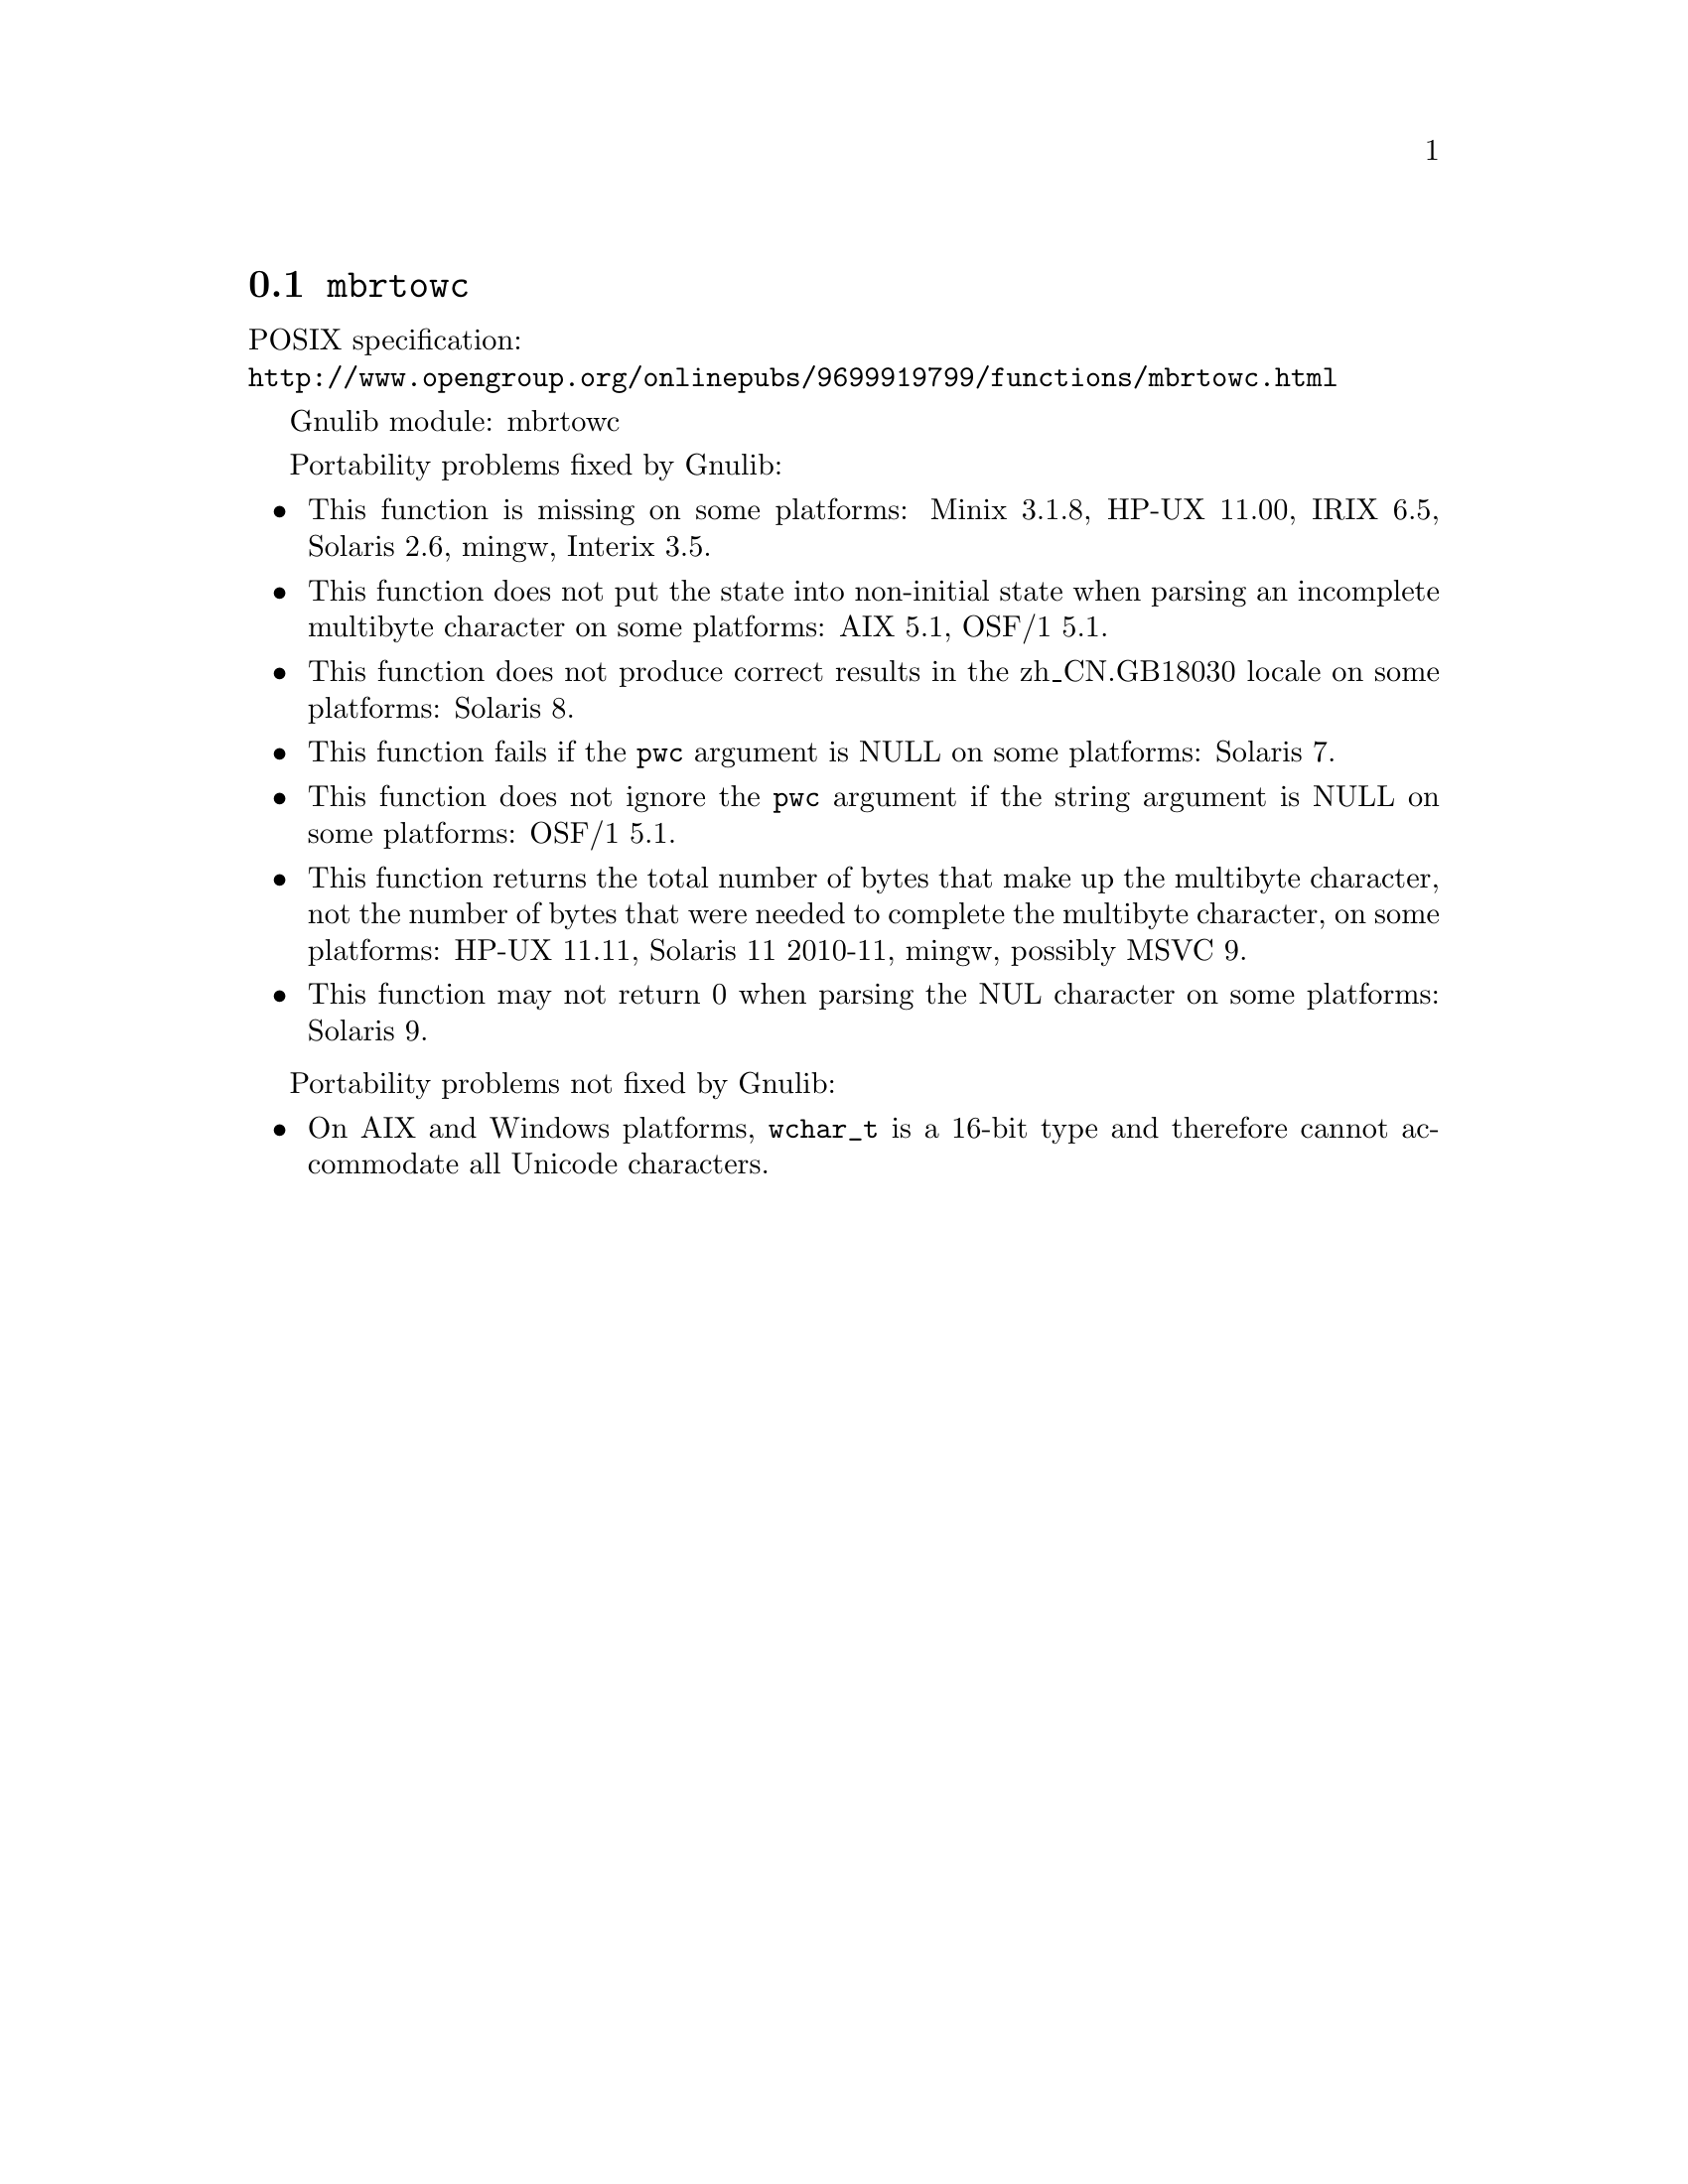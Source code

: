 @node mbrtowc
@section @code{mbrtowc}
@findex mbrtowc

POSIX specification:@* @url{http://www.opengroup.org/onlinepubs/9699919799/functions/mbrtowc.html}

Gnulib module: mbrtowc

Portability problems fixed by Gnulib:
@itemize
@item
This function is missing on some platforms:
Minix 3.1.8, HP-UX 11.00, IRIX 6.5, Solaris 2.6, mingw, Interix 3.5.
@item
This function does not put the state into non-initial state when parsing an
incomplete multibyte character on some platforms:
AIX 5.1, OSF/1 5.1.
@item
This function does not produce correct results in the zh_CN.GB18030 locale on
some platforms:
Solaris 8.
@item
This function fails if the @code{pwc} argument is NULL on some platforms:
Solaris 7.
@item
This function does not ignore the @code{pwc} argument if the string argument is
NULL on some platforms:
OSF/1 5.1.
@item
This function returns the total number of bytes that make up the multibyte
character, not the number of bytes that were needed to complete the multibyte
character, on some platforms:
HP-UX 11.11, Solaris 11 2010-11, mingw, possibly MSVC 9.
@item
This function may not return 0 when parsing the NUL character on some platforms:
Solaris 9.
@end itemize

Portability problems not fixed by Gnulib:
@itemize
@item
On AIX and Windows platforms, @code{wchar_t} is a 16-bit type and therefore cannot
accommodate all Unicode characters.
@end itemize
